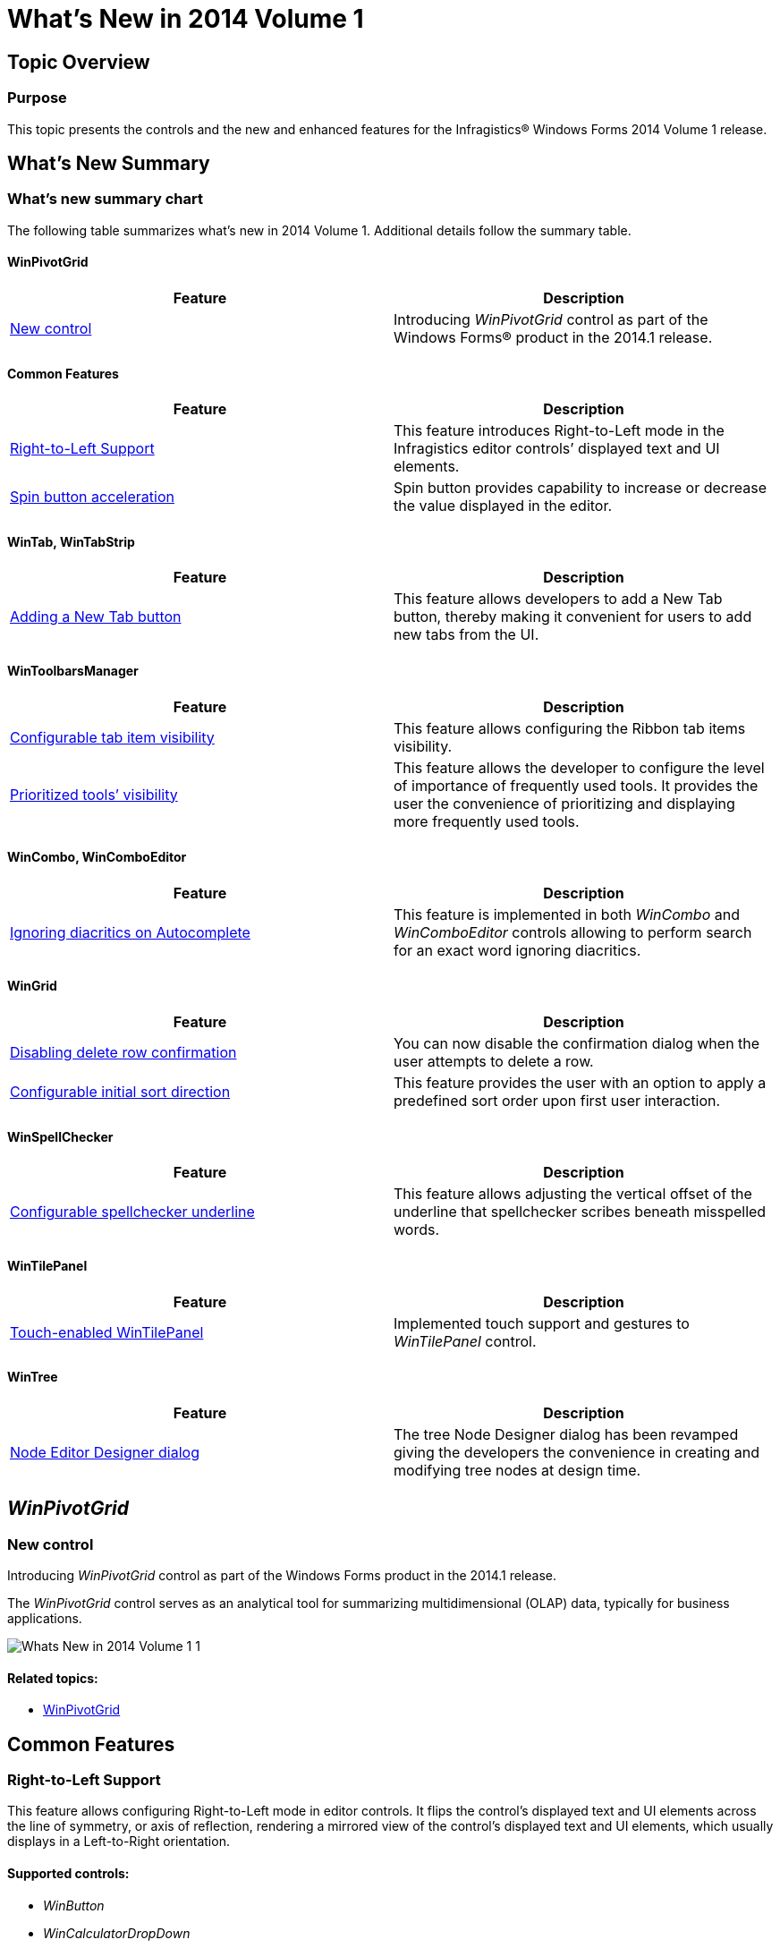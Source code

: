 ﻿////

|metadata|
{
    "name": "whats-new-in-2014-volume-1",
    "controlName": [],
    "tags": [],
    "guid": "bbf97a74-9db5-43aa-986d-141528b967dc",  
    "buildFlags": [],
    "createdOn": "2014-01-29T18:20:44.1472239Z"
}
|metadata|
////

= What's New in 2014 Volume 1

== Topic Overview

=== Purpose

This topic presents the controls and the new and enhanced features for the Infragistics® Windows Forms 2014 Volume 1 release.

== What’s New Summary

=== What’s new summary chart

The following table summarizes what’s new in 2014 Volume 1. Additional details follow the summary table.

==== WinPivotGrid

[options="header", cols="a,a"]
|====
|Feature|Description

|<<_Ref382587830,New control>>
|Introducing _WinPivotGrid_ control as part of the Windows Forms® product in the 2014.1 release.

|====

==== Common Features

[options="header", cols="a,a"]
|====
|Feature|Description

|<<_Ref382587568,Right-to-Left Support>>
|This feature introduces Right-to-Left mode in the Infragistics editor controls’ displayed text and UI elements.

|<<_Ref382587624,Spin button acceleration>>
|Spin button provides capability to increase or decrease the value displayed in the editor.

|====

==== WinTab, WinTabStrip

[options="header", cols="a,a"]
|====
|Feature|Description

|<<_Ref382587852,Adding a New Tab button>>
|This feature allows developers to add a New Tab button, thereby making it convenient for users to add new tabs from the UI.

|====

==== WinToolbarsManager

[options="header", cols="a,a"]
|====
|Feature|Description

|<<_Ref382587855,Configurable tab item visibility>>
|This feature allows configuring the Ribbon tab items visibility.

|<<_Ref382587860,Prioritized tools’ visibility>>
|This feature allows the developer to configure the level of importance of frequently used tools. It provides the user the convenience of prioritizing and displaying more frequently used tools.

|====

==== WinCombo, WinComboEditor

[options="header", cols="a,a"]
|====
|Feature|Description

|<<_Ref382587774,Ignoring diacritics on Autocomplete>>
|This feature is implemented in both _WinCombo_ and _WinComboEditor_ controls allowing to perform search for an exact word ignoring diacritics.

|====

==== WinGrid

[options="header", cols="a,a"]
|====
|Feature|Description

|<<_Ref382587678,Disabling delete row confirmation>>
|You can now disable the confirmation dialog when the user attempts to delete a row.

|<<_Ref382587687,Configurable initial sort direction>>
|This feature provides the user with an option to apply a predefined sort order upon first user interaction.

|====

==== WinSpellChecker

[options="header", cols="a,a"]
|====
|Feature|Description

|<<_Ref382587845,Configurable spellchecker underline>>
|This feature allows adjusting the vertical offset of the underline that spellchecker scribes beneath misspelled words.

|====

==== WinTilePanel

[options="header", cols="a,a"]
|====
|Feature|Description

|<<_Ref382587868,Touch-enabled WinTilePanel>>
|Implemented touch support and gestures to _WinTilePanel_ control.

|====

==== WinTree

[options="header", cols="a,a"]
|====
|Feature|Description

|<<_Ref382587898,Node Editor Designer dialog>>
|The tree Node Designer dialog has been revamped giving the developers the convenience in creating and modifying tree nodes at design time.

|====

[[_Ref380501687]]
== _WinPivotGrid_

[[_Ref382587830]]

=== New control

Introducing  _WinPivotGrid_   control as part of the Windows Forms product in the 2014.1 release.

The  _WinPivotGrid_   control serves as an analytical tool for summarizing multidimensional (OLAP) data, typically for business applications.

image::images/Whats_New_in_2014_Volume_1_1.png[]

==== Related topics:

* link:winpivotgrid.html[WinPivotGrid]

== Common Features

[[_Ref382587568]]

=== Right-to-Left Support

This feature allows configuring Right-to-Left mode in editor controls. It flips the control’s displayed text and UI elements across the line of symmetry, or axis of reflection, rendering a mirrored view of the control’s displayed text and UI elements, which usually displays in a Left-to-Right orientation.

==== Supported controls:

* _WinButton_

* _WinCalculatorDropDown_

* _WinCalendarCombo_

* _WinCheckEditor_

* _WinColorPicker_

* _WinCombo_

* _WinComboEditor_

* _WinCurrencyEditor_

* _WinDateTimeEditor_

* _WinDropDownButton_

* _WinFontNameEditor_

* _WinFormattedLinkLabel_

* _WinFormattedTextEditor_

* _WinLabel_

* _WinMaskedEdit_

* _WinNumericEditor_

* _WinOptionSet_

* _WinProgressBar_

* _WinScrollBar_

* _WinTextEditor_

* _WinTimeSpanEditor_

* _WinTimeZoneEditor_

* _WinTrackBar_

==== Related topics:

* link:right-to-left-support.html[Right-to-Left Support]

[[_Ref382587624]]

=== Spin button acceleration

Spin button acceleration allows speeding up the spinning iteration of the editor’s value when pressing and holding the spin button.

Implemented in the Infragistics editor controls this process allowing spin button acceleration. It also allows setting a threshold on the spin button indicating when to start the acceleration.

==== Supported controls:

* _WinCalculatorDropDown_

* _WinCalendarCombo_

* _WinColorPicker_

* _WinCombo_

* _WinComboEditor_

* _WinCurrencyEditor_

* _WinDateTimeEditor_

* _WinFontNameEditor_

* _WinFormattedTextEditor_

* _WinMaskedEdit_

* _WinNumericEditor_

* _WinTextEditor_

* _WinCalculatorDropDown_

* _WinTimeSpanEditor_

* _WinTimeZoneEditor_

==== Related topics:

* link:wineditors-configuring-the-spin-acceleration.html[Configuring the Spin Acceleration]

== _WinTab_  ,  _WinTabStrip_

[[_Ref382587852]]

=== Adding a New Tab button

Similar to the tabs found on contemporary browsers this feature allows users to add new tabs while the application is running.

==== Related topics:

* link:wintab-adding-new-tab-button.html[Adding New Tab Button]

== _WinToolbarsManager_

[[_Ref382587855]]

=== Configurable tab item visibility

This feature allows developers to configure the visibility of the Ribbon tab items by showing or hiding tab items. Hiding tab items also reduces the height of the ribbon area; reclaiming the remaining room.

==== Related topics:

* link:wintoolbarsmanager-configuring-ribbon-tab-item-visibility.html[Configuring Ribbon Tab Item Visibility]

[[_Ref382587860]]

=== Prioritized tools’ visibility

This feature introduces the tool’s priority property allowing tools to be prioritized whenever toolbar space is limited due to data usage. When there is not enough room for a toolbar to display all of its tools, the toolbar will sort the tools displaying more frequently used tools, and moving less frequently used tools to a bumped toolbar.

Each tool exposes a link:{ApiPlatform}win.ultrawintoolbars{ApiVersion}~infragistics.win.ultrawintoolbars.sharedprops~priority.html[Priority] property on the `SharedProps` object providing developers a way to specify the tool’s level of importance. Additionally, the  _UltraToolbarsManager_   keeps a counter of tool usage (known as usage data), which is also taken into consideration when sorting the tools.

The  _UltraToolbarsManager_   class exposes a new property link:{ApiPlatform}win.ultrawintoolbars{ApiVersion}~infragistics.win.ultrawintoolbars.ultratoolbarsmanager~toolsortingprecedence.html[ToolSortingPrecedence] allowing users to specify the priority taking precedence over the usage data.

== _WinCombo_,  _WinComboEditor_

[[_Ref382587774]]

=== Ignoring diacritics on Autocomplete

This feature provides the developer with the ability to ignore diacritics in search strings either including or excluding the words with diacritics or accent marks in searched result.

==== Related topics:

* link:wincomboeditor-ignoring-diacritics-on-autocomplete.html[Ignoring Diacritics on Autocomplete]

[[_Ref382519448]]
[[_Ref380501819]]
== _WinGrid_

[[_Ref382587678]]

=== Disabling delete row confirmation

This feature provides the developer with a new property for disabling the confirmation dialog when the user attempts to delete a row.

By default, when selecting and deleting a row from the  _WinGrid_  , prompts a confirmation dialog reconfirming the user’s intentions before deleting the row.

==== Related topics:

* link:wingrid-disabling-delete-row-confirmation.html[Disabling Delete Row Confirmation]

[[_Ref382587687]]

=== Configurable initial sort direction

This feature provides the user with an option to use a predefined sort order when the user attempts to sort unsorted column for the first time.

==== Related topics:

* link:wingrid-configuring-initial-sort-order.html[Configuring Initial Sort Order]

[[_Ref382428454]]

[[_Ref382519482]]

== _WinSpellChecker_

[[_Ref382587845]]

=== Configurable spellchecker underline

Configure the spellchecker underline using the link:{ApiPlatform}win.ultrawinspellchecker{ApiVersion}~infragistics.win.ultrawinspellchecker.ultraspellchecker~underlineverticaloffset.html[UnderlineVerticalOffset] property, which accepts positive and negative integer values for setting the vertical offset for the underline positioned beneath misspelled words.

==== Related topics:

* link:winspellchecker-offsetting-the-spellchecker-underline.html[Offsetting the SpellChecker Underline]

[[_Ref382519521]]

== _WinTilePanel_

[[_Ref382587868]]

=== Touch enabled WinTilePanel

Implemented touch support and gestures to the  _WinTilePanel_   control.

==== Related topics:

* link:touch-enabled-wintilepanel.html[Touch-enabled WinTilePanel]

[[_Ref382519534]]

[[_Ref382519548]]

== _WinTree_

[[_Ref382587898]]

=== New Node Editor Designer dialog

As in modern UIs, the new Designer Dialog presents icon buttons on top of the dialog, for creating and modifying the tree nodes. The dialog includes a descriptions area for the properties where developers can see vital information about the properties during design time.

Drag-and-Drop capability is available on the designer dialog to reposition nodes. The buttons change their enabled state based on the tree structure and node selection.

image::images/Whats_New_in_2014_Volume_1_2.png[]

==== Related topics:

* link:wintree.html[WinTree]

=== Synchronized nodes’ checkboxes

This feature provides the ability to synchronize the checkboxes automatically so that a parent node will show as being in checked, unchecked or indeterminate states based on the checked state of its child nodes.

==== Related topics:

* link:wintree-synchronizing-check-boxes-of-the-tree-nodes.html[Synchronizing Check Boxes of the Tree Nodes]